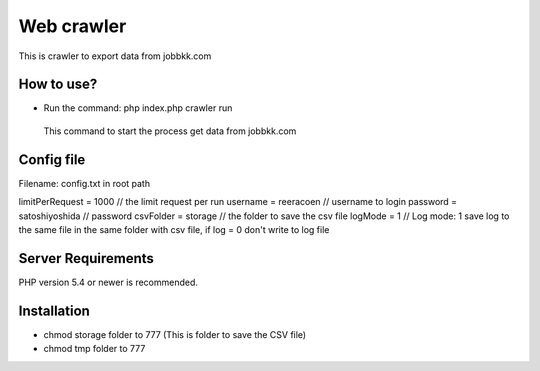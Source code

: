 ###################
Web crawler
###################

This is crawler to export data from jobbkk.com

*******************
How to use?
*******************

- Run the command: php index.php crawler run
 This command to start the process get data from jobbkk.com


**************************
Config file
**************************

Filename: config.txt in root path

limitPerRequest = 1000 // the limit request per run
username = reeracoen // username to login
password = satoshiyoshida // password
csvFolder = storage // the folder to save the csv file
logMode = 1 // Log mode: 1 save log to the same file in the same folder with csv file, if log = 0 don't write to log file

*******************
Server Requirements
*******************

PHP version 5.4 or newer is recommended.

************
Installation
************

- chmod storage folder to 777 (This is folder to save the CSV file)
- chmod tmp folder to 777
